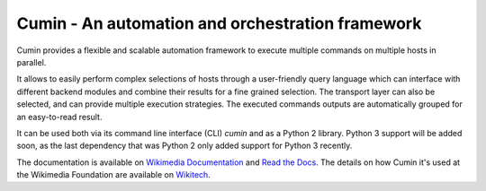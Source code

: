 Cumin - An automation and orchestration framework
-------------------------------------------------

|GitHub Release| |PyPI Release| |Build Status| |Coveralls Coverage| |Codcov Coverage| |Codacy| |License|

Cumin provides a flexible and scalable automation framework to execute multiple commands on multiple hosts in parallel.

It allows to easily perform complex selections of hosts through a user-friendly query language which can interface
with different backend modules and combine their results for a fine grained selection. The transport layer can also be
selected, and can provide multiple execution strategies. The executed commands outputs are automatically grouped for an
easy-to-read result.

It can be used both via its command line interface (CLI) `cumin` and as a Python 2 library. Python 3 support will be
added soon, as the last dependency that was Python 2 only added support for Python 3 recently.

|Cumin GIF|

The documentation is available on `Wikimedia Documentation`_ and `Read the Docs`_. The details on how Cumin it's used
at the Wikimedia Foundation are available on `Wikitech`_.


.. |GitHub Release| image:: https://img.shields.io/github/release/wikimedia/cumin.svg
   :target: https://github.com/wikimedia/cumin/releases
.. |PyPI Release| image:: https://img.shields.io/pypi/v/cumin.svg
   :target: https://pypi.python.org/pypi/cumin
.. |Build Status| image:: https://travis-ci.org/wikimedia/cumin.svg?branch=master
   :target: https://travis-ci.org/wikimedia/cumin
.. |Coveralls Coverage| image:: https://coveralls.io/repos/github/wikimedia/cumin/badge.svg?branch=master
   :target: https://coveralls.io/github/wikimedia/cumin
.. |Codcov Coverage| image:: https://codecov.io/github/wikimedia/cumin/coverage.svg?branch=master
   :target: https://codecov.io/github/wikimedia/cumin
.. |Codacy| image:: https://api.codacy.com/project/badge/Grade/73d9a429dc7343eb935471bf05826fc0
   :target: https://www.codacy.com/app/volans-/cumin
.. |License| image:: https://img.shields.io/badge/license-GPLv3%2B-blue.svg
   :target: https://github.com/wikimedia/cumin/blob/master/LICENSE
.. |Cumin GIF| image:: https://people.wikimedia.org/~volans/cumin.gif

.. _`Read the Docs`: https://cumin.readthedocs.io
.. _`Wikimedia Documentation`: https://doc.wikimedia.org/cumin
.. _`Wikitech`: https://wikitech.wikimedia.org/wiki/Cumin


